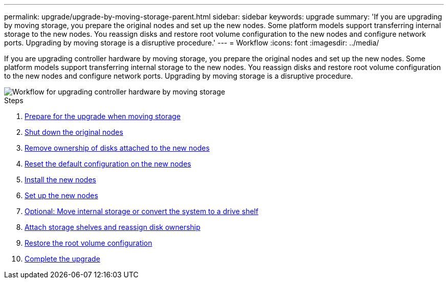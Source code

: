 ---
permalink: upgrade/upgrade-by-moving-storage-parent.html
sidebar: sidebar
keywords: upgrade
summary: 'If you are upgrading by moving storage, you prepare the original nodes and set up the new nodes. Some platform models support transferring internal storage to the new nodes. You reassign disks and restore root volume configuration to the new nodes and configure network ports. Upgrading by moving storage is a disruptive procedure.'
---
= Workflow
:icons: font
:imagesdir: ../media/

[.lead]
If you are upgrading controller hardware by moving storage, you prepare the original nodes and set up the new nodes. Some platform models support transferring internal storage to the new nodes. You reassign disks and restore root volume configuration to the new nodes and configure network ports. Upgrading by moving storage is a disruptive procedure.

image::../upgrade/media/workflow_for_upgrading_by_moving_storage.png[Workflow for upgrading controller hardware by moving storage]

.Steps
. xref:upgrade-prepare-when-moving-storage.adoc[Prepare for the upgrade when moving storage]
. xref:upgrade-shutdown-remove-original-nodes.adoc[Shut down the original nodes]
. xref:upgrade-remove-disk-ownership-new-nodes.adoc[Remove ownership of disks attached to the new nodes]
. xref:upgrade-reset-default-configuration-node3-and-node4.adoc[Reset the default configuration on the new nodes]
. xref:upgrade-install-new-nodes.adoc[Install the new nodes]
. xref:upgrade-set-up-new-nodes.adoc[Set up the new nodes]
. xref:upgrade-optional-move-internal-storage.adoc[Optional: Move internal storage or convert the system to a drive shelf]
. xref:upgrade-attach-shelves-reassign-disks.adoc[Attach storage shelves and reassign disk ownership]
. xref:upgrade-restore-root-volume-config.adoc[Restore the root volume configuration]
. xref:upgrade-complete.adoc[Complete the upgrade]
